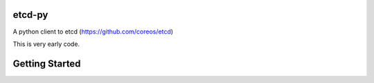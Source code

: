 etcd-py
=======

A python client to etcd (https://github.com/coreos/etcd)

This is very early code.

Getting Started
===============

.. code-block:: pycon
    >>> import etcd
    >>> e = etcd.Etcd("10.0.1.110")
    >>> e.set("message", "Hello, World!")
    set(index=192, newKey=False, prevValue=u'Hey Wait!', expiration=None)
    >>> e.get("message")
    get(index=192, value=u'Hello, World!')
